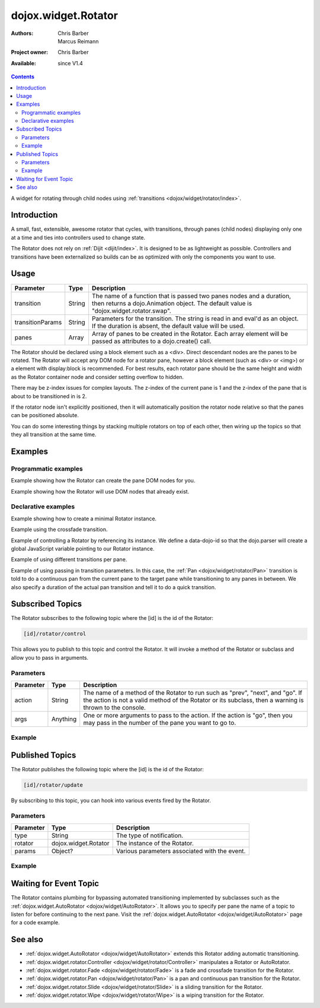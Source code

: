 .. _dojox/widget/Rotator:

dojox.widget.Rotator
====================

:Authors: Chris Barber, Marcus Reimann
:Project owner: Chris Barber
:Available: since V1.4

.. contents::
   :depth: 2

A widget for rotating through child nodes using :ref:`transitions <dojox/widget/rotator/index>`.

============
Introduction
============

A small, fast, extensible, awesome rotator that cycles, with transitions, through panes (child nodes) displaying only one at a time and ties into controllers used to change state.

The Rotator does not rely on :ref:`Dijit <dijit/index>`.  It is designed to be as lightweight as possible.  Controllers and transitions have been externalized so builds can be as optimized with only the components you want to use.


=====
Usage
=====

================  ======  ======================================================================
Parameter         Type    Description
================  ======  ======================================================================
transition        String  The name of a function that is passed two panes nodes and a duration, then returns a dojo.Animation object. The default value is "dojox.widget.rotator.swap".
transitionParams  String  Parameters for the transition. The string is read in and eval'd as an object.  If the duration is absent, the default value will be used.
panes             Array   Array of panes to be created in the Rotator. Each array element will be passed as attributes to a dojo.create() call.
================  ======  ======================================================================

The Rotator should be declared using a block element such as a <div>. Direct descendant nodes are the panes to be rotated. The Rotator will accept any DOM node for a rotator pane, however a block element (such as <div> or <img>) or a element with display:block is recommended. For best results, each rotator pane should be the same height and width as the Rotator container node and consider setting overflow to hidden.

There may be z-index issues for complex layouts. The z-index of the current pane is 1 and the z-index of the pane that is about to be transitioned in is 2.

If the rotator node isn't explicitly positioned, then it will automatically position the rotator node relative so that the panes can be positioned absolute.

You can do some interesting things by stacking multiple rotators on top of each other, then wiring up the topics so that they all transition at the same time.


========
Examples
========

Programmatic examples
---------------------

Example showing how the Rotator can create the pane DOM nodes for you.
 
.. code-example::

  .. css::

    <style type="text/css">
        .rotator{
            background-color:#fff;
            border:solid 1px #e5e5e5;
            width:400px;
            height:100px;
            overflow:hidden;
        }
        .pane{
            background-color:#fff;
            width:400px;
            height:100px;
            overflow:hidden;
        }
    </style>

  .. javascript::

    <script type="text/javascript">
        dojo.require("dojox.widget.Rotator");
        dojo.require("dojox.widget.rotator.Fade");
        dojo.ready(function(){
            new dojox.widget.Rotator(
                {
                    transition: "dojox.widget.rotator.fade",
                    panes: [
                        { className: "pane", innerHTML: "Pane 0" },
                        { className: "pane", innerHTML: "Pane 1" },
                        { className: "pane", innerHTML: "Pane 2" }
                    ]
                },
                dojo.byId("myRotator1")
            );
        });
    </script>

  .. html::

    <div id="myRotator1" class="rotator"></div>

    <button onclick="dojo.publish('myRotator1/rotator/control', ['prev']);">Prev</button>
    <button onclick="dojo.publish('myRotator1/rotator/control', ['next']);">Next</button>


Example showing how the Rotator will use DOM nodes that already exist.

.. code-example::

  .. css::

    <style type="text/css">
        .rotator{
            background-color:#fff;
            border:solid 1px #e5e5e5;
            width:400px;
            height:100px;
            overflow:hidden;
        }
        .pane{
            background-color:#fff;
            width:400px;
            height:100px;
            overflow:hidden;
        }
    </style>

  .. javascript::

    <script type="text/javascript">
        dojo.require("dojox.widget.Rotator");
        dojo.require("dojox.widget.rotator.Fade");
        dojo.ready(function(){
            // add a 3rd pane
            dojo.create("div", { className: "pane", innerHTML: "dynamically added Pane" }, "myRotator2");
            
            new dojox.widget.Rotator(
                {
                    transition: "dojox.widget.rotator.fade"
                },
                dojo.byId("myRotator2")
            );
        });
    </script>

  .. html::

    <div id="myRotator2" class="rotator">
        <div class="pane">Pane 0</div>
        <div class="pane">Pane 1</div>
    </div>

    <button onclick="dojo.publish('myRotator2/rotator/control', ['prev']);">Prev</button>
    <button onclick="dojo.publish('myRotator2/rotator/control', ['next']);">Next</button>


Declarative examples
--------------------

Example showing how to create a minimal Rotator instance.

.. html ::
 
 <script type="text/javascript">
   dojo.require("dojox.widget.Rotator");
 </script>
 
 <div data-dojo-type="dojox.widget.Rotator">
   <div>Pane 0</div>
   <div>Pane 1</div>
   <div>Pane 2</div>
 </div>

Example using the crossfade transition.

.. html ::
  
 <script type="text/javascript">
   dojo.require("dojox.widget.Rotator");
   dojo.require("dojox.widget.rotator.Fade");
 </script>
 
 <div data-dojo-type="dojox.widget.Rotator" data-dojo-props="transition:'dojox.widget.rotator.crossFade'">
   <div>Pane 0</div>
   <div>Pane 1</div>
   <div>Pane 2</div>
 </div>

Example of controlling a Rotator by referencing its instance. We define a data-dojo-id so that the dojo.parser will create a global JavaScript variable pointing to our Rotator instance.

.. code-example::

  .. css::

    <style type="text/css">
        .rotator{
            background-color:#fff;
            border:solid 1px #e5e5e5;
            width:400px;
            height:100px;
            overflow:hidden;
        }
        .pane{
            background-color:#fff;
            width:400px;
            height:100px;
            overflow:hidden;
        }
    </style>

  .. javascript::

    <script type="text/javascript">
        dojo.require("dojox.widget.Rotator");
        dojo.require("dojox.widget.rotator.Fade");
    </script>

  .. html::

    <div data-dojo-type="dojox.widget.Rotator" class="rotator" id="myRotator3" data-dojo-id="myRotatorInstance3" data-dojo-props="transition:'dojox.widget.rotator.crossFade'">
        <div class="pane">Pane 0</div>
        <div class="pane">Pane 1</div>
        <div class="pane">Pane 2</div>
    </div>
 
    <button onclick="myRotatorInstance3.prev();">Prev</button>
    <button onclick="myRotatorInstance3.next();">Next</button>


Example of using different transitions per pane.

.. code-example::

  .. css::

    <style type="text/css">
        .rotator{
            background-color:#fff;
            border:solid 1px #e5e5e5;
            width:400px;
            height:100px;
            overflow:hidden;
        }
        .pane{
            background-color:#fff;
            width:400px;
            height:100px;
            overflow:hidden;
        }
    </style>

  .. javascript::

    <script type="text/javascript">
        dojo.require("dojox.widget.Rotator");
        dojo.require("dojox.widget.rotator.Fade");
        dojo.require("dojox.widget.rotator.Pan");
        dojo.require("dojox.widget.rotator.Slide");
        dojo.require("dojox.widget.rotator.Wipe");
    </script>
  
  .. html::

    <div data-dojo-type="dojox.widget.Rotator" class="rotator" id="myRotator4" data-dojo-id="myRotatorInstance4" data-dojo-props="transition:'dojox.widget.rotator.crossFade'">
        <div class="pane">Pane 0</div>
        <div class="pane" transition="dojox.widget.rotator.panRight">Pane 1</div>
        <div class="pane" transition="dojox.widget.rotator.slideLeft">Pane 2</div>
        <div class="pane" transition="dojox.widget.rotator.wipeDown">Pane 3</div>
    </div>

    <button onclick="myRotatorInstance4.prev();">Prev</button>
    <button onclick="myRotatorInstance4.next();">Next</button>

Example of using passing in transition parameters. In this case, the :ref:`Pan <dojox/widget/rotator/Pan>` transition is told to do a continuous pan from the current pane to the target pane while transitioning to any panes in between. We also specify a duration of the actual pan transition and tell it to do a quick transition.

.. code-example::

  .. css::

    <style type="text/css">
        .rotator{
            background-color:#fff;
            border:solid 1px #e5e5e5;
            width:400px;
            height:100px;
            overflow:hidden;
        }
        .pane{
            background-color:#fff;
            width:400px;
            height:100px;
            overflow:hidden;
        }
    </style>

  .. javascript::

    <script type="text/javascript">
        dojo.require("dojox.widget.Rotator");
        dojo.require("dojox.widget.rotator.Pan");
    </script>

  .. html::

    <div data-dojo-type="dojox.widget.Rotator" class="rotator" id="myRotator5" data-dojo-id="myRotatorInstance5" data-dojo-props="transition:'dojox.widget.rotator.pan', transitionParams:'continuous:true,quick:true,duration:500'">
        <div class="pane">Pane 0</div>
        <div class="pane">Pane 1</div>
        <div class="pane">Pane 2</div>
    </div>

    <button onclick="myRotatorInstance5.prev();">Prev</button>
    <button onclick="myRotatorInstance5.next();">Next</button>


=================
Subscribed Topics
=================

The Rotator subscribes to the following topic where the [id] is the id of the Rotator:

.. code-block :: text
 
 [id]/rotator/control

This allows you to publish to this topic and control the Rotator. It will invoke a method of the Rotator or subclass and allow you to pass in arguments.

Parameters
----------

================  ========  ======================================================================
Parameter         Type      Description
================  ========  ======================================================================
action            String    The name of a method of the Rotator to run such as "prev", "next", and "go". If the action is not a valid method of the Rotator or its subclass, then a warning is thrown to the console.
args              Anything  One or more arguments to pass to the action. If the action is "go", then you may pass in the number of the pane you want to go to.
================  ========  ======================================================================

Example
-------

.. code-example::

  .. css::

    <style type="text/css">
        .rotator{
            background-color:#fff;
            border:solid 1px #e5e5e5;
            width:400px;
            height:100px;
            overflow:hidden;
        }
        .pane{
            background-color:#fff;
            width:400px;
            height:100px;
            overflow:hidden;
        }
    </style>

  .. javascript::

    <script type="text/javascript">
        dojo.require("dojox.widget.Rotator");
    </script>

  .. html::

    <div data-dojo-type="dojox.widget.Rotator" class="rotator" id="myRotator6">
        <div class="pane">Pane 0</div>
        <div class="pane">Pane 1</div>
        <div class="pane">Pane 2</div>
    </div>

    <button onclick="dojo.publish('myRotator6/rotator/control', ['prev']);">Prev</button>
    <button onclick="dojo.publish('myRotator6/rotator/control', ['next']);">Next</button>
    <button onclick="dojo.publish('myRotator6/rotator/control', ['go', 2]);">Goto Pane 2</button>


================
Published Topics
================

The Rotator publishes the following topic where the [id] is the id of the Rotator:

.. code-block :: text
 
 [id]/rotator/update

By subscribing to this topic, you can hook into various events fired by the Rotator.

Parameters
----------

================  ====================  ======================================================================
Parameter         Type                  Description
================  ====================  ======================================================================
type              String                The type of notification.
rotator           dojox.widget.Rotator  The instance of the Rotator.
params            Object?               Various parameters associated with the event.
================  ====================  ======================================================================

Example
-------

.. js ::
  
 <div data-dojo-type="dojox.widget.Rotator" id="myRotator"></div>
 <script type="text/javascript">
   dojo.ready(function(){
     dojo.subscribe("myrotator/rotator/update", function(type, rotator, params){
       console.info("The rotator just published a '", type, "' message");
     });
   });
 </script>

=======================
Waiting for Event Topic
=======================

The Rotator contains plumbing for bypassing automated transitioning implemented by subclasses such as the :ref:`dojox.widget.AutoRotator <dojox/widget/AutoRotator>`. It allows you to specify per pane the name of a topic to listen for before continuing to the next pane. Visit the :ref:`dojox.widget.AutoRotator <dojox/widget/AutoRotator>` page for a code example.

========
See also
========

* :ref:`dojox.widget.AutoRotator <dojox/widget/AutoRotator>` extends this Rotator adding automatic transitioning.
* :ref:`dojox.widget.rotator.Controller <dojox/widget/rotator/Controller>` manipulates a Rotator or AutoRotator.
* :ref:`dojox.widget.rotator.Fade <dojox/widget/rotator/Fade>` is a fade and crossfade transition for the Rotator.
* :ref:`dojox.widget.rotator.Pan <dojox/widget/rotator/Pan>` is a pan and continuous pan transition for the Rotator.
* :ref:`dojox.widget.rotator.Slide <dojox/widget/rotator/Slide>` is a sliding transition for the Rotator.
* :ref:`dojox.widget.rotator.Wipe <dojox/widget/rotator/Wipe>` is a wiping transition for the Rotator.

